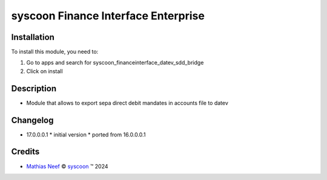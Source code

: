 ====================================
syscoon Finance Interface Enterprise
====================================

Installation
============

To install this module, you need to:

#. Go to apps and search for syscoon_financeinterface_datev_sdd_bridge
#. Click on install

Description
===========

* Module that allows to export sepa direct debit mandates in accounts file to datev

Changelog
=========

* 17.0.0.0.1
  * initial version
  * ported from 16.0.0.0.1

Credits
=======

.. |copy| unicode:: U+000A9 .. COPYRIGHT SIGN
.. |tm| unicode:: U+2122 .. TRADEMARK SIGN

- `Mathias Neef <mathias.neef@syscoon.com>`__ |copy|
  `syscoon <http://www.syscoon.com>`__ |tm| 2024
